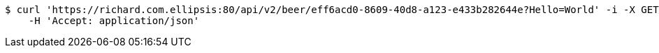 [source,bash]
----
$ curl 'https://richard.com.ellipsis:80/api/v2/beer/eff6acd0-8609-40d8-a123-e433b282644e?Hello=World' -i -X GET \
    -H 'Accept: application/json'
----